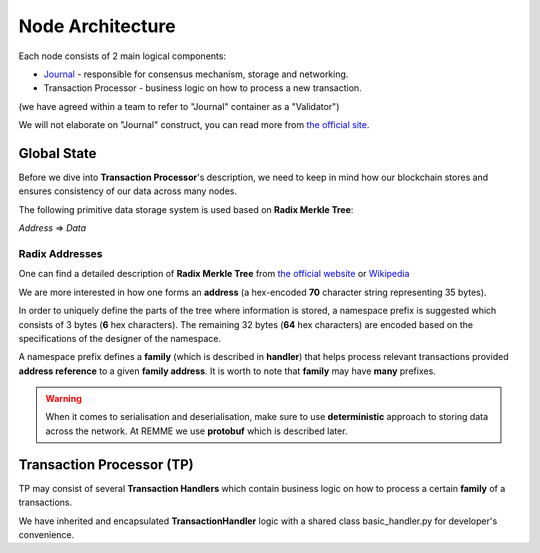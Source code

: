Node Architecture
=================

Each node consists of 2 main logical components:

- `Journal <https://sawtooth.hyperledger.org/docs/core/releases/latest/architecture/journal.html>`_ - responsible for consensus mechanism, storage and networking.

- Transaction Processor - business logic on how to process a new transaction.

(we have agreed within a team to refer to "Journal" container as a "Validator")

.. image:: img/journal_organization.svg

We will not elaborate on "Journal" construct, you can read more from `the official site <https://sawtooth.hyperledger.org/docs/core/releases/latest/architecture/journal.html>`_.

************
Global State
************

Before we dive into **Transaction Processor**'s description, we need to keep in mind how our blockchain stores and ensures consistency of our data across many nodes.

The following primitive data storage system is used based on **Radix Merkle Tree**:


*Address* => *Data*

==========================
Radix Addresses
==========================

One can find a detailed description of **Radix Merkle Tree** from `the official website <https://sawtooth.hyperledger.org/docs/core/releases/latest/architecture/global_state.html#merkle-hashes>`_
or `Wikipedia <https://en.wikipedia.org/wiki/Merkle_tree>`_

We are more interested in how one forms an **address** (a hex-encoded **70** character string representing 35 bytes).

.. image:: img/state_address_format.svg

In order to uniquely define the parts of the tree where information is stored, a namespace prefix is suggested which consists of 3 bytes (**6** hex characters). The remaining 32 bytes (**64** hex characters) are encoded based on the specifications of the designer of the namespace.

A namespace prefix defines a **family** (which is described in **handler**) that helps process relevant transactions provided **address reference** to a given **family address**.
It is worth to note that **family** may have **many** prefixes.

.. warning:: When it comes to serialisation and deserialisation, make sure to use **deterministic** approach to storing data across the network. At REMME we use **protobuf** which is described later.

**************************
Transaction Processor (TP)
**************************

TP may consist of several **Transaction Handlers** which contain business logic on how to process a certain **family** of a transactions.

We have inherited and encapsulated **TransactionHandler** logic with a shared class basic_handler.py for developer's convenience.





